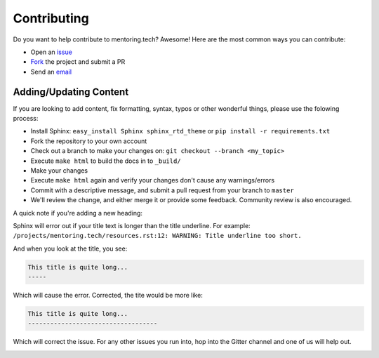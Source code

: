#####################
Contributing
#####################

Do you want to help contribute to mentoring.tech? Awesome! Here are the most common ways you can contribute:

* Open an `issue <https://github.com/mentoring-tech/mentoring-tech/issues/new>`_ 
* `Fork <https://github.com/mentoring-tech/mentoring-tech/fork>`_ the project and submit a PR
* Send an `email`_

Adding/Updating Content
-----------------------

If you are looking to add content, fix formatting, syntax, typos or other
wonderful things, please use the folowing process:

* Install Sphinx: ``easy_install Sphinx sphinx_rtd_theme`` or ``pip install -r requirements.txt``
* Fork the repository to your own account
* Check out a branch to make your changes on: ``git checkout --branch <my_topic>``
* Execute ``make html`` to build the docs in to ``_build/``
* Make your changes
* Execute ``make html`` again and verify your changes don't cause any
  warnings/errors
* Commit with a descriptive message, and submit a pull request from your branch
  to ``master``
* We'll review the change, and either merge it or provide some feedback. Community review is also encouraged.

A quick note if you're adding a new heading:  

Sphinx will error out if your title text is longer than the title underline. For example:
``/projects/mentoring.tech/resources.rst:12: WARNING: Title underline too short.``

And when you look at the title, you see:

.. code-block:: rst

    This title is quite long...
    -----

Which will cause the error. Corrected, the tite would be more like:

.. code-block:: rst

    This title is quite long...
    -----------------------------------

Which will correct the issue.  For any other issues you run into, hop into the Gitter channel and one of us will help out.

.. image:: https://badges.gitter.im/Join%20Chat.svg
   :target: https://gitter.im/mentoring-tech/mentoring-tech
   :alt: Gitter Channel

.. _email: mailto:aaron@aaronmsachs.com 
